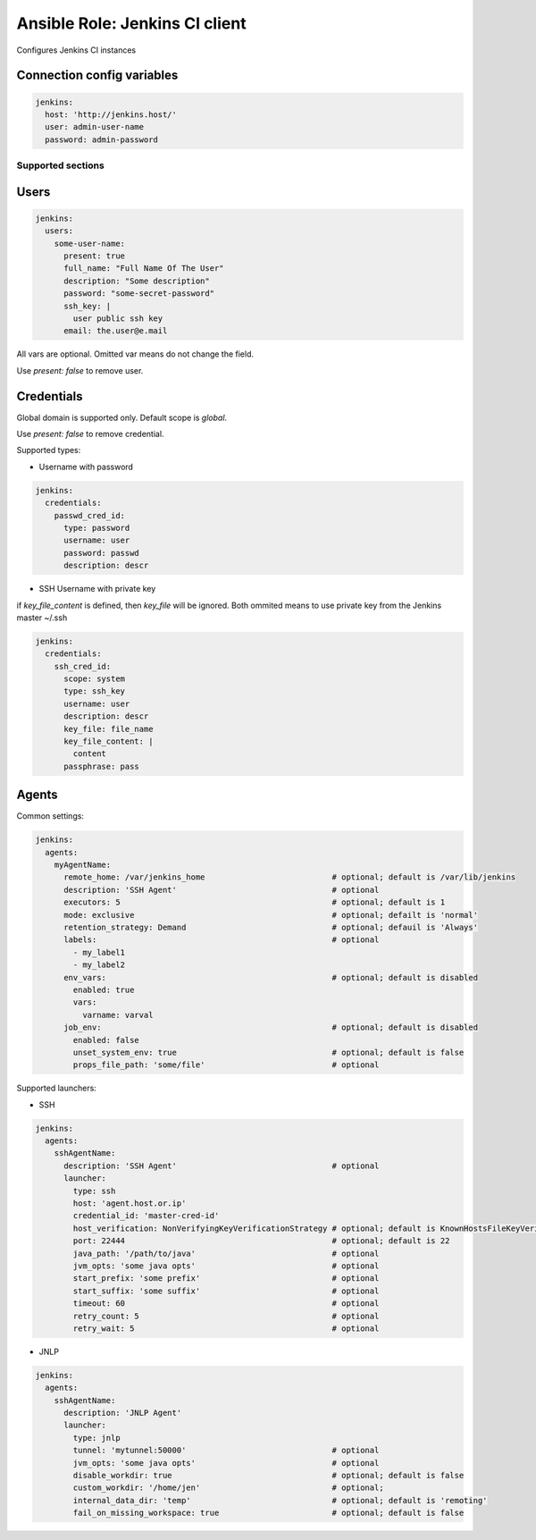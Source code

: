===============================
Ansible Role: Jenkins CI client
===============================

Configures Jenkins CI instances

Connection config variables
---------------------------

.. code-block:: yaml

    jenkins:
      host: 'http://jenkins.host/'
      user: admin-user-name
      password: admin-password


Supported sections
==================

Users
-----

.. code-block:: yaml

    jenkins:
      users:
        some-user-name:
          present: true
          full_name: "Full Name Of The User"
          description: "Some description"
          password: "some-secret-password"
          ssh_key: |
            user public ssh key
          email: the.user@e.mail

All vars are optional. Omitted var means do not change the field.

Use `present: false` to  remove user.

Credentials
-----------

Global domain is supported only. Default scope is `global`.

Use `present: false` to  remove credential.

Supported types:

- Username with password

.. code-block:: yaml

    jenkins:
      credentials:
        passwd_cred_id:
          type: password
          username: user
          password: passwd
          description: descr

- SSH Username with private key

if `key_file_content` is defined, then `key_file` will be ignored.
Both ommited means to use private key from the Jenkins master ~/.ssh

.. code-block:: yaml

    jenkins:
      credentials:
        ssh_cred_id:
          scope: system
          type: ssh_key
          username: user
          description: descr
          key_file: file_name
          key_file_content: |
            content
          passphrase: pass

Agents
------

Common settings:

.. code-block:: yaml

    jenkins:
      agents:
        myAgentName:
          remote_home: /var/jenkins_home                           # optional; default is /var/lib/jenkins
          description: 'SSH Agent'                                 # optional
          executors: 5                                             # optional; default is 1
          mode: exclusive                                          # optional; defailt is 'normal'
          retention_strategy: Demand                               # optional; defauil is 'Always'
          labels:                                                  # optional
            - my_label1
            - my_label2
          env_vars:                                                # optional; default is disabled
            enabled: true
            vars:
              varname: varval
          job_env:                                                 # optional; default is disabled
            enabled: false
            unset_system_env: true                                 # optional; default is false
            props_file_path: 'some/file'                           # optional

Supported launchers:

- SSH

.. code-block:: yaml

    jenkins:
      agents:
        sshAgentName:
          description: 'SSH Agent'                                 # optional
          launcher:
            type: ssh
            host: 'agent.host.or.ip'
            credential_id: 'master-cred-id'
            host_verification: NonVerifyingKeyVerificationStrategy # optional; default is KnownHostsFileKeyVerificationStrategy
            port: 22444                                            # optional; default is 22
            java_path: '/path/to/java'                             # optional
            jvm_opts: 'some java opts'                             # optional
            start_prefix: 'some prefix'                            # optional
            start_suffix: 'some suffix'                            # optional
            timeout: 60                                            # optional
            retry_count: 5                                         # optional
            retry_wait: 5                                          # optional

- JNLP

.. code-block:: yaml

    jenkins:
      agents:
        sshAgentName:
          description: 'JNLP Agent'
          launcher:
            type: jnlp
            tunnel: 'mytunnel:50000'                               # optional
            jvm_opts: 'some java opts'                             # optional
            disable_workdir: true                                  # optional; default is false
            custom_workdir: '/home/jen'                            # optional;
            internal_data_dir: 'temp'                              # optional; default is 'remoting'
            fail_on_missing_workspace: true                        # optional; default is false

